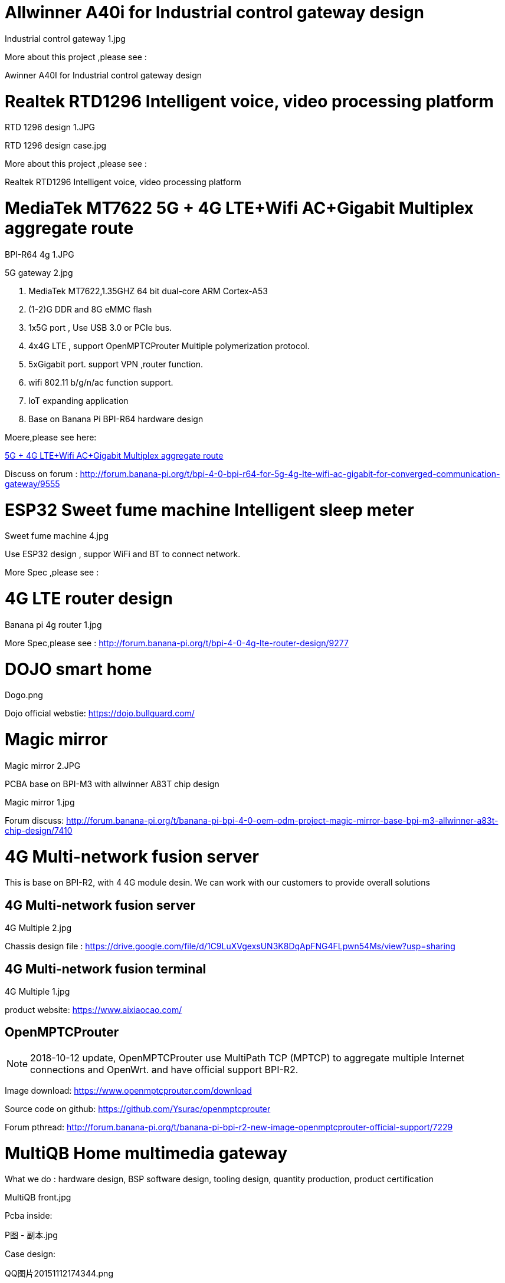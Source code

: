 = Allwinner A40i for Industrial control gateway design

Industrial control gateway 1.jpg

More about this project ,please see :

Awinner A40I for Industrial control gateway design

= Realtek RTD1296 Intelligent voice, video processing platform
RTD 1296 design 1.JPG

RTD 1296 design case.jpg

More about this project ,please see :

Realtek RTD1296 Intelligent voice, video processing platform

= MediaTek MT7622 5G + 4G LTE+Wifi AC+Gigabit Multiplex aggregate route
BPI-R64 4g 1.JPG

5G gateway 2.jpg

. MediaTek MT7622,1.35GHZ 64 bit dual-core ARM Cortex-A53
. (1-2)G DDR and 8G eMMC flash
. 1x5G port , Use USB 3.0 or PCIe bus.
. 4x4G LTE , support OpenMPTCProuter Multiple polymerization protocol.
. 5xGigabit port. support VPN ,router function.
. wifi 802.11 b/g/n/ac function support.
. IoT expanding application
. Base on Banana Pi BPI-R64 hardware design

Moere,please see here:

link:https://docs.banana-pi.org/en/BPI-MNF/BananPI_CPI-MNF[5G + 4G LTE+Wifi AC+Gigabit Multiplex aggregate route]

Discuss on forum : http://forum.banana-pi.org/t/bpi-4-0-bpi-r64-for-5g-4g-lte-wifi-ac-gigabit-for-converged-communication-gateway/9555

= ESP32 Sweet fume machine Intelligent sleep meter
Sweet fume machine 4.jpg

Use ESP32 design , suppor WiFi and BT to connect network.

More Spec ,please see :

= 4G LTE router design
Banana pi 4g router 1.jpg

More Spec,please see : http://forum.banana-pi.org/t/bpi-4-0-4g-lte-router-design/9277

= DOJO smart home
Dogo.png

Dojo official webstie: https://dojo.bullguard.com/

= Magic mirror
Magic mirror 2.JPG

PCBA base on BPI-M3 with allwinner A83T chip design

Magic mirror 1.jpg

Forum discuss: http://forum.banana-pi.org/t/banana-pi-bpi-4-0-oem-odm-project-magic-mirror-base-bpi-m3-allwinner-a83t-chip-design/7410

= 4G Multi-network fusion server
This is base on BPI-R2, with 4 4G module desin. We can work with our customers to provide overall solutions

== 4G Multi-network fusion server

4G Multiple 2.jpg

Chassis design file : https://drive.google.com/file/d/1C9LuXVgexsUN3K8DqApFNG4FLpwn54Ms/view?usp=sharing

== 4G Multi-network fusion terminal

4G Multiple 1.jpg

product website: https://www.aixiaocao.com/

== OpenMPTCProuter
NOTE: 2018-10-12 update, OpenMPTCProuter use MultiPath TCP (MPTCP) to aggregate multiple Internet connections and OpenWrt. and have official support BPI-R2.

Image download: https://www.openmptcprouter.com/download

Source code on github: https://github.com/Ysurac/openmptcprouter

Forum pthread: http://forum.banana-pi.org/t/banana-pi-bpi-r2-new-image-openmptcprouter-official-support/7229

= MultiQB Home multimedia gateway
What we do : hardware design, BSP software design, tooling design, quantity production, product certification

MultiQB front.jpg

Pcba inside:

P图 - 副本.jpg

Case design:

QQ图片20151112174344.png

== Hardware Specs

- SIZE: two-deck, 88x88 mm
- CPU Chipset: A20 ARM Cortex™-A7 Dual-Core 1 GHz
- GPU Chipset: ARM Mali400MP2Complies with OpenGL ES 2.0/1.1
- Memory: 1 GB DDR3
- Storage Slot: micro SD Card 16G Bytes
- Network Ethernet: – 10/100/1000Mbps WAN x 1 – 10/100/1000Mbps LAN x 4
- WIFI: – 3x 2.4GHz, Support IEEE 802.11b/g/n，Up to 300Mbps – 1x 5GHz，Support IEEE 802.11a/n/ac，Up to 433Mbps – External High-Gain Antenna 2.4GHz x3，5GHz x1 –WIFI model MT7632 or AP6335
- 4G LTE – SimCom Sim7100C, FDD B3 LTE 1800, – Model SIM7100C – External High-Gain Antenna 4G x1
- USB: USB Host 2.0 x 1
- CAMERA: Camera x 1, Screen resolution HD 1280x720 pixels, 30 FPS, UVC H.264 encoding technology, CSI Connector
- AUDIO Input: Microphone x 1
- VIDEO Outputs: HDMI out x 1
- AUDIO Outputs: 3.5mm Jack and HDMI
- SPEAKER: BP-5032-44, 1xSpeaker, Diameter 50mm, Depth 32mm, Power 4w, Impedance 4±15%Ω
- KEY: POWER KEY x 1 Touch Sensor Power Button RESET KEY x 1
- LED: RJ45 LED (Upload, Download) x 5 WIFI LED (2.4G, 5.8G) x 2 POWER STATUS LED x 1 GPIO LED (4 pins LED) x 1 USB LED x 1 CAMERA LED x 1 4G LED x 1 AUDIO LED x1 MICROPHONE LED x1
- Debugging: Serial Console, JTAG
- Reserved Pin: GPIO PIN x 26, UART, 12C bus, SPI bus with two chip selects, CAN bus, ADC, PWM, +5V, +3.3V, GND
- IR Receiver: x1
- Power Source: Micro-USB Power DC 5V/2A
- Battery: Li-ION 4400 mAh 3.7V, Battery Connector: x1
- Adaptor: DC Adaptor 5V/2A with micro-USB cable
- Easy to add zigbee, z-wave ,NB-IoT and other IoT function.

= KANO Pixel Kit
What we do : hardware design, quantity production

KANO 1.jpg

This product is for STEAM education with KANO scratch app:

Blockly web.jpg

The link:https://kano.me/store/uk/products/pixel-kit[Kano Pixel Kit] is a fun build-it-yourself, programme-it-yourself digital display, aimed at youngsters who are just getting interested in coding and playing with technology.

https://www.youtube.com/watch?v=-Gs5UuEjYgI&list=PLGddqVjX_E2EGskc9rP9eEf7tJ8K-V0du

https://www.youtube.com/watch?v=As4HTgXgyPY

http://upflow.co/l/LHkO/2017/08/kano-pixel-kit-review.html

= eBlocker
What we do : hardware design, BSP software design, PCBA support, product certification

NEW eBlocker Family Shop money back.png

eBlocker works as effectively as it does easily: unpack it, plug it in, ready. Without additional software installation and configuration. All you need is a free Ethernet port in your home network and off you go.

eBlocker official website : https://www.eblocker.com/en/

Video demo:https://www.eblocker.com/wp-content/uploads/2016/02/whatiseblocker-1280x720.mp4

Image download link:https://www.eblocker.com/en/download/

= 3G Information security terminal
What we do ： hardware design, BSP software design, tooling design, quantity production, product certification

IMG 3036.JPG

PCBA inside:

A20 for 4G.JPG

= 4G Industrial safety tablets
What we do : hardware design, BSP software design, tooling design, quantity production, product certification

IMG 3085.JPG

PCBA inside:

A20 for 4G mid.JPG

= MTK MT6737 4G watch
hardware design, All software design, tooling design, quantity production, product certification

4G watch 1.JPG

MTK MT6737 4G watch UI, we do can customization.

4G watch 6.JPG

Use MTK MT6737 design 4G watch project for China Mobile.This product has passed the certification of China mobile.

4G watch PCBA:

4g watch pcba.jpg

4G watch PCBA with shielding case:

4g watch pcba 1.jpg

4G watch Spec

System Physical Standard Configuration:

4g watch spec 1.png

System hardware configuration:

4g watch spec 2.png

Interface Configuration:

4G watch spec 3.png

Software Configuration：

4G watch spec 4.png

Necessary Accessories：

4G watch spec 5.png